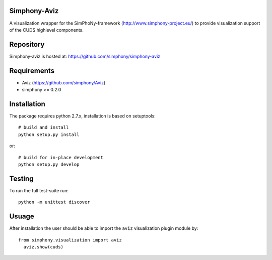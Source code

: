 Simphony-Aviz 
-------------

A visualization wrapper for the SimPhoNy-framework (http://www.simphony-project.eu/) to provide
visualization support of the CUDS highlevel components.

.. image:: https://travis-ci.org/simphony/simphony-aviz.svg?branch=master
  :target: https://travis-ci.org/simphony/simphony-aviz
  :alt: Build status


Repository
----------

Simphony-aviz is hosted at: https://github.com/simphony/simphony-aviz

Requirements
------------

- Aviz  (https://github.com/simphony/Aviz)
- simphony >= 0.2.0

Installation
------------

The package requires python 2.7.x, installation is based on setuptools::

  # build and install
  python setup.py install

or::

  # build for in-place development
  python setup.py develop

Testing
-------

To run the full test-suite run::

 python -m unittest discover

Usuage
------
After installation the user should be able to import the ``aviz`` visualization plugin module by::

  from simphony.visualization import aviz
    aviz.show(cuds)


